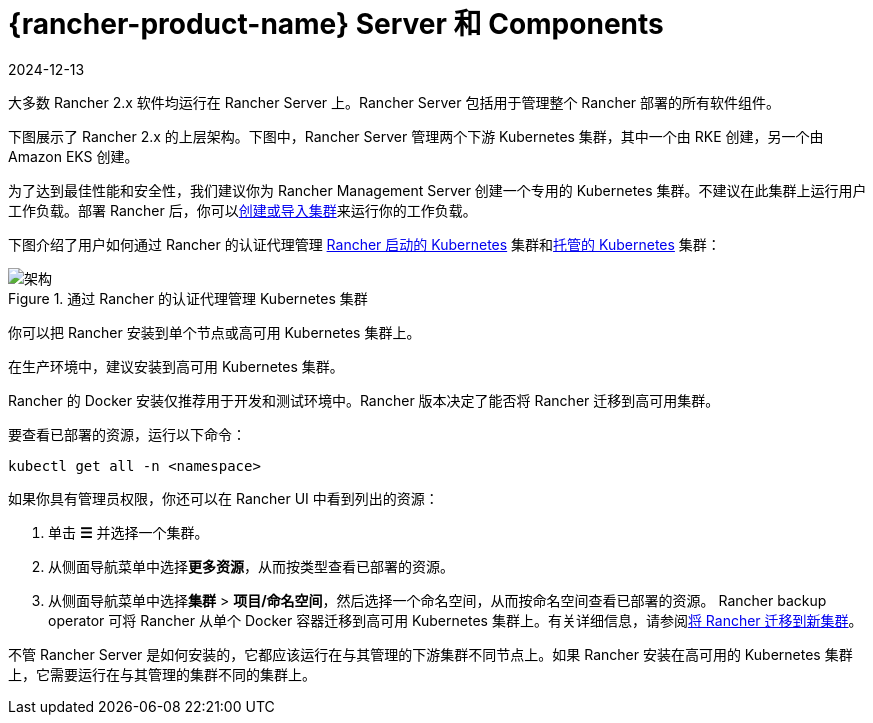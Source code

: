 = {rancher-product-name} Server 和 Components
:revdate: 2024-12-13
:page-revdate: {revdate}

大多数 Rancher 2.x 软件均运行在 Rancher Server 上。Rancher Server 包括用于管理整个 Rancher 部署的所有软件组件。

下图展示了 Rancher 2.x 的上层架构。下图中，Rancher Server 管理两个下游 Kubernetes 集群，其中一个由 RKE 创建，另一个由 Amazon EKS 创建。

为了达到最佳性能和安全性，我们建议你为 Rancher Management Server 创建一个专用的 Kubernetes 集群。不建议在此集群上运行用户工作负载。部署 Rancher 后，你可以xref:cluster-deployment/cluster-deployment.adoc[创建或导入集群]来运行你的工作负载。

下图介绍了用户如何通过 Rancher 的认证代理管理 xref:cluster-deployment/launch-kubernetes-with-rancher.adoc[Rancher 启动的 Kubernetes] 集群和xref:cluster-deployment/hosted-kubernetes/hosted-kubernetes.adoc[托管的 Kubernetes] 集群：

.通过 Rancher 的认证代理管理 Kubernetes 集群
image::rancher-architecture-rancher-api-server.svg[架构]

你可以把 Rancher 安装到单个节点或高可用 Kubernetes 集群上。

在生产环境中，建议安装到高可用 Kubernetes 集群。

Rancher 的 Docker 安装仅推荐用于开发和测试环境中。Rancher 版本决定了能否将 Rancher 迁移到高可用集群。

要查看已部署的资源，运行以下命令：

[,bash]
----
kubectl get all -n <namespace>
----

如果你具有管理员权限，你还可以在 Rancher UI 中看到列出的资源：

. 单击 *☰* 并选择一个集群。
. 从侧面导航菜单中选择**更多资源**，从而按类型查看已部署的资源。
. 从侧面导航菜单中选择**集群** > *项目/命名空间*，然后选择一个命名空间，从而按命名空间查看已部署的资源。
Rancher backup operator 可将 Rancher 从单个 Docker 容器迁移到高可用 Kubernetes 集群上。有关详细信息，请参阅xref:rancher-admin/back-up-restore-and-disaster-recovery/migrate-to-a-new-cluster.adoc[将 Rancher 迁移到新集群]。

不管 Rancher Server 是如何安装的，它都应该运行在与其管理的下游集群不同节点上。如果 Rancher 安装在高可用的 Kubernetes 集群上，它需要运行在与其管理的集群不同的集群上。
